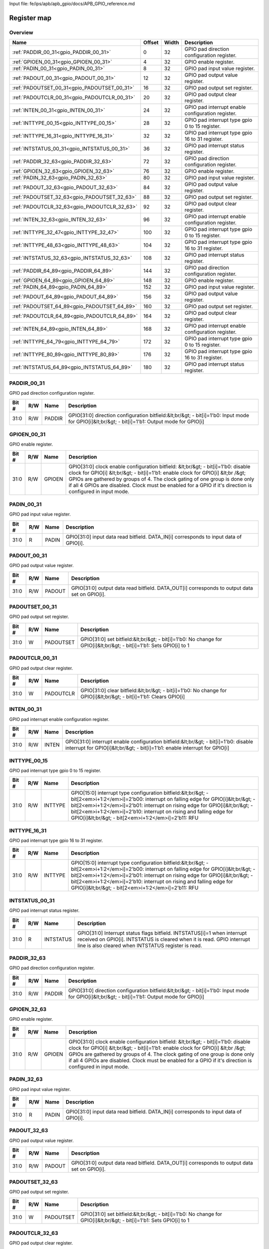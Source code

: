 Input file: fe/ips/apb/apb_gpio/docs/APB_GPIO_reference.md

Register map
^^^^^^^^^^^^


Overview
""""""""

.. table:: 

    +--------------------------------------------+------+-----+-------------------------------------------------+
    |                    Name                    |Offset|Width|                   Description                   |
    +============================================+======+=====+=================================================+
    |:ref:`PADDIR_00_31<gpio_PADDIR_00_31>`      |     0|   32|GPIO pad direction configuration register.       |
    +--------------------------------------------+------+-----+-------------------------------------------------+
    |:ref:`GPIOEN_00_31<gpio_GPIOEN_00_31>`      |     4|   32|GPIO enable register.                            |
    +--------------------------------------------+------+-----+-------------------------------------------------+
    |:ref:`PADIN_00_31<gpio_PADIN_00_31>`        |     8|   32|GPIO pad input value register.                   |
    +--------------------------------------------+------+-----+-------------------------------------------------+
    |:ref:`PADOUT_00_31<gpio_PADOUT_00_31>`      |    12|   32|GPIO pad output value register.                  |
    +--------------------------------------------+------+-----+-------------------------------------------------+
    |:ref:`PADOUTSET_00_31<gpio_PADOUTSET_00_31>`|    16|   32|GPIO pad output set register.                    |
    +--------------------------------------------+------+-----+-------------------------------------------------+
    |:ref:`PADOUTCLR_00_31<gpio_PADOUTCLR_00_31>`|    20|   32|GPIO pad output clear register.                  |
    +--------------------------------------------+------+-----+-------------------------------------------------+
    |:ref:`INTEN_00_31<gpio_INTEN_00_31>`        |    24|   32|GPIO pad interrupt enable configuration register.|
    +--------------------------------------------+------+-----+-------------------------------------------------+
    |:ref:`INTTYPE_00_15<gpio_INTTYPE_00_15>`    |    28|   32|GPIO pad interrupt type gpio 0 to 15 register.   |
    +--------------------------------------------+------+-----+-------------------------------------------------+
    |:ref:`INTTYPE_16_31<gpio_INTTYPE_16_31>`    |    32|   32|GPIO pad interrupt type gpio 16 to 31 register.  |
    +--------------------------------------------+------+-----+-------------------------------------------------+
    |:ref:`INTSTATUS_00_31<gpio_INTSTATUS_00_31>`|    36|   32|GPIO pad interrupt status register.              |
    +--------------------------------------------+------+-----+-------------------------------------------------+
    |:ref:`PADDIR_32_63<gpio_PADDIR_32_63>`      |    72|   32|GPIO pad direction configuration register.       |
    +--------------------------------------------+------+-----+-------------------------------------------------+
    |:ref:`GPIOEN_32_63<gpio_GPIOEN_32_63>`      |    76|   32|GPIO enable register.                            |
    +--------------------------------------------+------+-----+-------------------------------------------------+
    |:ref:`PADIN_32_63<gpio_PADIN_32_63>`        |    80|   32|GPIO pad input value register.                   |
    +--------------------------------------------+------+-----+-------------------------------------------------+
    |:ref:`PADOUT_32_63<gpio_PADOUT_32_63>`      |    84|   32|GPIO pad output value register.                  |
    +--------------------------------------------+------+-----+-------------------------------------------------+
    |:ref:`PADOUTSET_32_63<gpio_PADOUTSET_32_63>`|    88|   32|GPIO pad output set register.                    |
    +--------------------------------------------+------+-----+-------------------------------------------------+
    |:ref:`PADOUTCLR_32_63<gpio_PADOUTCLR_32_63>`|    92|   32|GPIO pad output clear register.                  |
    +--------------------------------------------+------+-----+-------------------------------------------------+
    |:ref:`INTEN_32_63<gpio_INTEN_32_63>`        |    96|   32|GPIO pad interrupt enable configuration register.|
    +--------------------------------------------+------+-----+-------------------------------------------------+
    |:ref:`INTTYPE_32_47<gpio_INTTYPE_32_47>`    |   100|   32|GPIO pad interrupt type gpio 0 to 15 register.   |
    +--------------------------------------------+------+-----+-------------------------------------------------+
    |:ref:`INTTYPE_48_63<gpio_INTTYPE_48_63>`    |   104|   32|GPIO pad interrupt type gpio 16 to 31 register.  |
    +--------------------------------------------+------+-----+-------------------------------------------------+
    |:ref:`INTSTATUS_32_63<gpio_INTSTATUS_32_63>`|   108|   32|GPIO pad interrupt status register.              |
    +--------------------------------------------+------+-----+-------------------------------------------------+
    |:ref:`PADDIR_64_89<gpio_PADDIR_64_89>`      |   144|   32|GPIO pad direction configuration register.       |
    +--------------------------------------------+------+-----+-------------------------------------------------+
    |:ref:`GPIOEN_64_89<gpio_GPIOEN_64_89>`      |   148|   32|GPIO enable register.                            |
    +--------------------------------------------+------+-----+-------------------------------------------------+
    |:ref:`PADIN_64_89<gpio_PADIN_64_89>`        |   152|   32|GPIO pad input value register.                   |
    +--------------------------------------------+------+-----+-------------------------------------------------+
    |:ref:`PADOUT_64_89<gpio_PADOUT_64_89>`      |   156|   32|GPIO pad output value register.                  |
    +--------------------------------------------+------+-----+-------------------------------------------------+
    |:ref:`PADOUTSET_64_89<gpio_PADOUTSET_64_89>`|   160|   32|GPIO pad output set register.                    |
    +--------------------------------------------+------+-----+-------------------------------------------------+
    |:ref:`PADOUTCLR_64_89<gpio_PADOUTCLR_64_89>`|   164|   32|GPIO pad output clear register.                  |
    +--------------------------------------------+------+-----+-------------------------------------------------+
    |:ref:`INTEN_64_89<gpio_INTEN_64_89>`        |   168|   32|GPIO pad interrupt enable configuration register.|
    +--------------------------------------------+------+-----+-------------------------------------------------+
    |:ref:`INTTYPE_64_79<gpio_INTTYPE_64_79>`    |   172|   32|GPIO pad interrupt type gpio 0 to 15 register.   |
    +--------------------------------------------+------+-----+-------------------------------------------------+
    |:ref:`INTTYPE_80_89<gpio_INTTYPE_80_89>`    |   176|   32|GPIO pad interrupt type gpio 16 to 31 register.  |
    +--------------------------------------------+------+-----+-------------------------------------------------+
    |:ref:`INTSTATUS_64_89<gpio_INTSTATUS_64_89>`|   180|   32|GPIO pad interrupt status register.              |
    +--------------------------------------------+------+-----+-------------------------------------------------+

.. _gpio_PADDIR_00_31:

PADDIR_00_31
""""""""""""

GPIO pad direction configuration register.

.. table:: 

    +-----+---+------+-----------------------------------------------------------------------------------------------------------------------------------------------+
    |Bit #|R/W| Name |                                                                  Description                                                                  |
    +=====+===+======+===============================================================================================================================================+
    |31:0 |R/W|PADDIR|GPIO[31:0] direction configuration bitfield:&lt;br/&gt; - bit[i]=1'b0: Input mode for GPIO[i]&lt;br/&gt; - bit[i]=1'b1: Output mode for GPIO[i]|
    +-----+---+------+-----------------------------------------------------------------------------------------------------------------------------------------------+

.. _gpio_GPIOEN_00_31:

GPIOEN_00_31
""""""""""""

GPIO enable register.

.. table:: 

    +-----+---+------+-----------------------------------------------------------------------------------------------------------------------------------------------------------------------------------------------------------------------------------------------------------------------------------------------------------------------------------------------------------------+
    |Bit #|R/W| Name |                                                                                                                                                                           Description                                                                                                                                                                           |
    +=====+===+======+=================================================================================================================================================================================================================================================================================================================================================================+
    |31:0 |R/W|GPIOEN|GPIO[31:0] clock enable configuration bitfield: &lt;br/&gt; - bit[i]=1'b0: disable clock for GPIO[i] &lt;br/&gt; - bit[i]=1'b1: enable clock for GPIO[i] &lt;br /&gt; GPIOs are gathered by groups of 4. The clock gating of one group is done only if all 4 GPIOs are disabled.  Clock must be enabled for a GPIO if it's direction is configured in input mode.|
    +-----+---+------+-----------------------------------------------------------------------------------------------------------------------------------------------------------------------------------------------------------------------------------------------------------------------------------------------------------------------------------------------------------------+

.. _gpio_PADIN_00_31:

PADIN_00_31
"""""""""""

GPIO pad input value register.

.. table:: 

    +-----+---+-----+-------------------------------------------------------------------------------------+
    |Bit #|R/W|Name |                                     Description                                     |
    +=====+===+=====+=====================================================================================+
    |31:0 |R  |PADIN|GPIO[31:0] input data read bitfield. DATA_IN[i] corresponds to input data of GPIO[i].|
    +-----+---+-----+-------------------------------------------------------------------------------------+

.. _gpio_PADOUT_00_31:

PADOUT_00_31
""""""""""""

GPIO pad output value register.

.. table:: 

    +-----+---+------+--------------------------------------------------------------------------------------------+
    |Bit #|R/W| Name |                                        Description                                         |
    +=====+===+======+============================================================================================+
    |31:0 |R/W|PADOUT|GPIO[31:0] output data read bitfield. DATA_OUT[i] corresponds to output data set on GPIO[i].|
    +-----+---+------+--------------------------------------------------------------------------------------------+

.. _gpio_PADOUTSET_00_31:

PADOUTSET_00_31
"""""""""""""""

GPIO pad output set register.

.. table:: 

    +-----+---+---------+--------------------------------------------------------------------------------------------------------------------+
    |Bit #|R/W|  Name   |                                                    Description                                                     |
    +=====+===+=========+====================================================================================================================+
    |31:0 |W  |PADOUTSET|GPIO[31:0] set bitfield:&lt;br/&gt; - bit[i]=1'b0: No change for GPIO[i]&lt;br/&gt; - bit[i]=1'b1: Sets GPIO[i] to 1|
    +-----+---+---------+--------------------------------------------------------------------------------------------------------------------+

.. _gpio_PADOUTCLR_00_31:

PADOUTCLR_00_31
"""""""""""""""

GPIO pad output clear register.

.. table:: 

    +-----+---+---------+-------------------------------------------------------------------------------------------------------------------+
    |Bit #|R/W|  Name   |                                                    Description                                                    |
    +=====+===+=========+===================================================================================================================+
    |31:0 |W  |PADOUTCLR|GPIO[31:0] clear bitfield:&lt;br/&gt; - bit[i]=1'b0: No change for GPIO[i]&lt;br/&gt; - bit[i]=1'b1: Clears GPIO[i]|
    +-----+---+---------+-------------------------------------------------------------------------------------------------------------------+

.. _gpio_INTEN_00_31:

INTEN_00_31
"""""""""""

GPIO pad interrupt enable configuration register.

.. table:: 

    +-----+---+-----+------------------------------------------------------------------------------------------------------------------------------------------------------------------+
    |Bit #|R/W|Name |                                                                           Description                                                                            |
    +=====+===+=====+==================================================================================================================================================================+
    |31:0 |R/W|INTEN|GPIO[31:0] interrupt enable configuration bitfield:&lt;br/&gt; - bit[i]=1'b0: disable interrupt for GPIO[i]&lt;br/&gt; - bit[i]=1'b1: enable interrupt for GPIO[i]|
    +-----+---+-----+------------------------------------------------------------------------------------------------------------------------------------------------------------------+

.. _gpio_INTTYPE_00_15:

INTTYPE_00_15
"""""""""""""

GPIO pad interrupt type gpio 0 to 15 register.

.. table:: 

    +-----+---+-------+---------------------------------------------------------------------------------------------------------------------------------------------------------------------------------------------------------------------------------------------------------------------------------------------------------------------------------------------------------+
    |Bit #|R/W| Name  |                                                                                                                                                                       Description                                                                                                                                                                       |
    +=====+===+=======+=========================================================================================================================================================================================================================================================================================================================================================+
    |31:0 |R/W|INTTYPE|GPIO[15:0] interrupt type configuration bitfield:&lt;br/&gt; - bit[2<em>i+1:2</em>i]=2'b00: interrupt on falling edge for GPIO[i]&lt;br/&gt; - bit[2<em>i+1:2</em>i]=2'b01: interrupt on rising edge for GPIO[i]&lt;br/&gt; - bit[2<em>i+1:2</em>i]=2'b10: interrupt on rising and falling edge for GPIO[i]&lt;br/&gt; - bit[2<em>i+1:2</em>i]=2'b11: RFU|
    +-----+---+-------+---------------------------------------------------------------------------------------------------------------------------------------------------------------------------------------------------------------------------------------------------------------------------------------------------------------------------------------------------------+

.. _gpio_INTTYPE_16_31:

INTTYPE_16_31
"""""""""""""

GPIO pad interrupt type gpio 16 to 31 register.

.. table:: 

    +-----+---+-------+---------------------------------------------------------------------------------------------------------------------------------------------------------------------------------------------------------------------------------------------------------------------------------------------------------------------------------------------------------+
    |Bit #|R/W| Name  |                                                                                                                                                                       Description                                                                                                                                                                       |
    +=====+===+=======+=========================================================================================================================================================================================================================================================================================================================================================+
    |31:0 |R/W|INTTYPE|GPIO[15:0] interrupt type configuration bitfield:&lt;br/&gt; - bit[2<em>i+1:2</em>i]=2'b00: interrupt on falling edge for GPIO[i]&lt;br/&gt; - bit[2<em>i+1:2</em>i]=2'b01: interrupt on rising edge for GPIO[i]&lt;br/&gt; - bit[2<em>i+1:2</em>i]=2'b10: interrupt on rising and falling edge for GPIO[i]&lt;br/&gt; - bit[2<em>i+1:2</em>i]=2'b11: RFU|
    +-----+---+-------+---------------------------------------------------------------------------------------------------------------------------------------------------------------------------------------------------------------------------------------------------------------------------------------------------------------------------------------------------------+

.. _gpio_INTSTATUS_00_31:

INTSTATUS_00_31
"""""""""""""""

GPIO pad interrupt status register.

.. table:: 

    +-----+---+---------+---------------------------------------------------------------------------------------------------------------------------------------------------------------------------------------------------------+
    |Bit #|R/W|  Name   |                                                                                               Description                                                                                               |
    +=====+===+=========+=========================================================================================================================================================================================================+
    |31:0 |R  |INTSTATUS|GPIO[31:0] Interrupt status flags bitfield. INTSTATUS[i]=1 when interrupt received on GPIO[i]. INTSTATUS is cleared when it is read. GPIO interrupt line is also cleared when INTSTATUS register is read.|
    +-----+---+---------+---------------------------------------------------------------------------------------------------------------------------------------------------------------------------------------------------------+

.. _gpio_PADDIR_32_63:

PADDIR_32_63
""""""""""""

GPIO pad direction configuration register.

.. table:: 

    +-----+---+------+-----------------------------------------------------------------------------------------------------------------------------------------------+
    |Bit #|R/W| Name |                                                                  Description                                                                  |
    +=====+===+======+===============================================================================================================================================+
    |31:0 |R/W|PADDIR|GPIO[31:0] direction configuration bitfield:&lt;br/&gt; - bit[i]=1'b0: Input mode for GPIO[i]&lt;br/&gt; - bit[i]=1'b1: Output mode for GPIO[i]|
    +-----+---+------+-----------------------------------------------------------------------------------------------------------------------------------------------+

.. _gpio_GPIOEN_32_63:

GPIOEN_32_63
""""""""""""

GPIO enable register.

.. table:: 

    +-----+---+------+-----------------------------------------------------------------------------------------------------------------------------------------------------------------------------------------------------------------------------------------------------------------------------------------------------------------------------------------------------------------+
    |Bit #|R/W| Name |                                                                                                                                                                           Description                                                                                                                                                                           |
    +=====+===+======+=================================================================================================================================================================================================================================================================================================================================================================+
    |31:0 |R/W|GPIOEN|GPIO[31:0] clock enable configuration bitfield: &lt;br/&gt; - bit[i]=1'b0: disable clock for GPIO[i] &lt;br/&gt; - bit[i]=1'b1: enable clock for GPIO[i] &lt;br /&gt; GPIOs are gathered by groups of 4. The clock gating of one group is done only if all 4 GPIOs are disabled.  Clock must be enabled for a GPIO if it's direction is configured in input mode.|
    +-----+---+------+-----------------------------------------------------------------------------------------------------------------------------------------------------------------------------------------------------------------------------------------------------------------------------------------------------------------------------------------------------------------+

.. _gpio_PADIN_32_63:

PADIN_32_63
"""""""""""

GPIO pad input value register.

.. table:: 

    +-----+---+-----+-------------------------------------------------------------------------------------+
    |Bit #|R/W|Name |                                     Description                                     |
    +=====+===+=====+=====================================================================================+
    |31:0 |R  |PADIN|GPIO[31:0] input data read bitfield. DATA_IN[i] corresponds to input data of GPIO[i].|
    +-----+---+-----+-------------------------------------------------------------------------------------+

.. _gpio_PADOUT_32_63:

PADOUT_32_63
""""""""""""

GPIO pad output value register.

.. table:: 

    +-----+---+------+--------------------------------------------------------------------------------------------+
    |Bit #|R/W| Name |                                        Description                                         |
    +=====+===+======+============================================================================================+
    |31:0 |R/W|PADOUT|GPIO[31:0] output data read bitfield. DATA_OUT[i] corresponds to output data set on GPIO[i].|
    +-----+---+------+--------------------------------------------------------------------------------------------+

.. _gpio_PADOUTSET_32_63:

PADOUTSET_32_63
"""""""""""""""

GPIO pad output set register.

.. table:: 

    +-----+---+---------+--------------------------------------------------------------------------------------------------------------------+
    |Bit #|R/W|  Name   |                                                    Description                                                     |
    +=====+===+=========+====================================================================================================================+
    |31:0 |W  |PADOUTSET|GPIO[31:0] set bitfield:&lt;br/&gt; - bit[i]=1'b0: No change for GPIO[i]&lt;br/&gt; - bit[i]=1'b1: Sets GPIO[i] to 1|
    +-----+---+---------+--------------------------------------------------------------------------------------------------------------------+

.. _gpio_PADOUTCLR_32_63:

PADOUTCLR_32_63
"""""""""""""""

GPIO pad output clear register.

.. table:: 

    +-----+---+---------+-------------------------------------------------------------------------------------------------------------------+
    |Bit #|R/W|  Name   |                                                    Description                                                    |
    +=====+===+=========+===================================================================================================================+
    |31:0 |W  |PADOUTCLR|GPIO[31:0] clear bitfield:&lt;br/&gt; - bit[i]=1'b0: No change for GPIO[i]&lt;br/&gt; - bit[i]=1'b1: Clears GPIO[i]|
    +-----+---+---------+-------------------------------------------------------------------------------------------------------------------+

.. _gpio_INTEN_32_63:

INTEN_32_63
"""""""""""

GPIO pad interrupt enable configuration register.

.. table:: 

    +-----+---+-----+------------------------------------------------------------------------------------------------------------------------------------------------------------------+
    |Bit #|R/W|Name |                                                                           Description                                                                            |
    +=====+===+=====+==================================================================================================================================================================+
    |31:0 |R/W|INTEN|GPIO[31:0] interrupt enable configuration bitfield:&lt;br/&gt; - bit[i]=1'b0: disable interrupt for GPIO[i]&lt;br/&gt; - bit[i]=1'b1: enable interrupt for GPIO[i]|
    +-----+---+-----+------------------------------------------------------------------------------------------------------------------------------------------------------------------+

.. _gpio_INTTYPE_32_47:

INTTYPE_32_47
"""""""""""""

GPIO pad interrupt type gpio 0 to 15 register.

.. table:: 

    +-----+---+-------+---------------------------------------------------------------------------------------------------------------------------------------------------------------------------------------------------------------------------------------------------------------------------------------------------------------------------------------------------------+
    |Bit #|R/W| Name  |                                                                                                                                                                       Description                                                                                                                                                                       |
    +=====+===+=======+=========================================================================================================================================================================================================================================================================================================================================================+
    |31:0 |R/W|INTTYPE|GPIO[15:0] interrupt type configuration bitfield:&lt;br/&gt; - bit[2<em>i+1:2</em>i]=2'b00: interrupt on falling edge for GPIO[i]&lt;br/&gt; - bit[2<em>i+1:2</em>i]=2'b01: interrupt on rising edge for GPIO[i]&lt;br/&gt; - bit[2<em>i+1:2</em>i]=2'b10: interrupt on rising and falling edge for GPIO[i]&lt;br/&gt; - bit[2<em>i+1:2</em>i]=2'b11: RFU|
    +-----+---+-------+---------------------------------------------------------------------------------------------------------------------------------------------------------------------------------------------------------------------------------------------------------------------------------------------------------------------------------------------------------+

.. _gpio_INTTYPE_48_63:

INTTYPE_48_63
"""""""""""""

GPIO pad interrupt type gpio 16 to 31 register.

.. table:: 

    +-----+---+-------+---------------------------------------------------------------------------------------------------------------------------------------------------------------------------------------------------------------------------------------------------------------------------------------------------------------------------------------------------------+
    |Bit #|R/W| Name  |                                                                                                                                                                       Description                                                                                                                                                                       |
    +=====+===+=======+=========================================================================================================================================================================================================================================================================================================================================================+
    |31:0 |R/W|INTTYPE|GPIO[15:0] interrupt type configuration bitfield:&lt;br/&gt; - bit[2<em>i+1:2</em>i]=2'b00: interrupt on falling edge for GPIO[i]&lt;br/&gt; - bit[2<em>i+1:2</em>i]=2'b01: interrupt on rising edge for GPIO[i]&lt;br/&gt; - bit[2<em>i+1:2</em>i]=2'b10: interrupt on rising and falling edge for GPIO[i]&lt;br/&gt; - bit[2<em>i+1:2</em>i]=2'b11: RFU|
    +-----+---+-------+---------------------------------------------------------------------------------------------------------------------------------------------------------------------------------------------------------------------------------------------------------------------------------------------------------------------------------------------------------+

.. _gpio_INTSTATUS_32_63:

INTSTATUS_32_63
"""""""""""""""

GPIO pad interrupt status register.

.. table:: 

    +-----+---+---------+---------------------------------------------------------------------------------------------------------------------------------------------------------------------------------------------------------+
    |Bit #|R/W|  Name   |                                                                                               Description                                                                                               |
    +=====+===+=========+=========================================================================================================================================================================================================+
    |31:0 |R  |INTSTATUS|GPIO[31:0] Interrupt status flags bitfield. INTSTATUS[i]=1 when interrupt received on GPIO[i]. INTSTATUS is cleared when it is read. GPIO interrupt line is also cleared when INTSTATUS register is read.|
    +-----+---+---------+---------------------------------------------------------------------------------------------------------------------------------------------------------------------------------------------------------+

.. _gpio_PADDIR_64_89:

PADDIR_64_89
""""""""""""

GPIO pad direction configuration register.

.. table:: 

    +-----+---+------+-----------------------------------------------------------------------------------------------------------------------------------------------+
    |Bit #|R/W| Name |                                                                  Description                                                                  |
    +=====+===+======+===============================================================================================================================================+
    |31:0 |R/W|PADDIR|GPIO[31:0] direction configuration bitfield:&lt;br/&gt; - bit[i]=1'b0: Input mode for GPIO[i]&lt;br/&gt; - bit[i]=1'b1: Output mode for GPIO[i]|
    +-----+---+------+-----------------------------------------------------------------------------------------------------------------------------------------------+

.. _gpio_GPIOEN_64_89:

GPIOEN_64_89
""""""""""""

GPIO enable register.

.. table:: 

    +-----+---+------+-----------------------------------------------------------------------------------------------------------------------------------------------------------------------------------------------------------------------------------------------------------------------------------------------------------------------------------------------------------------+
    |Bit #|R/W| Name |                                                                                                                                                                           Description                                                                                                                                                                           |
    +=====+===+======+=================================================================================================================================================================================================================================================================================================================================================================+
    |31:0 |R/W|GPIOEN|GPIO[31:0] clock enable configuration bitfield: &lt;br/&gt; - bit[i]=1'b0: disable clock for GPIO[i] &lt;br/&gt; - bit[i]=1'b1: enable clock for GPIO[i] &lt;br /&gt; GPIOs are gathered by groups of 4. The clock gating of one group is done only if all 4 GPIOs are disabled.  Clock must be enabled for a GPIO if it's direction is configured in input mode.|
    +-----+---+------+-----------------------------------------------------------------------------------------------------------------------------------------------------------------------------------------------------------------------------------------------------------------------------------------------------------------------------------------------------------------+

.. _gpio_PADIN_64_89:

PADIN_64_89
"""""""""""

GPIO pad input value register.

.. table:: 

    +-----+---+-----+-------------------------------------------------------------------------------------+
    |Bit #|R/W|Name |                                     Description                                     |
    +=====+===+=====+=====================================================================================+
    |31:0 |R  |PADIN|GPIO[31:0] input data read bitfield. DATA_IN[i] corresponds to input data of GPIO[i].|
    +-----+---+-----+-------------------------------------------------------------------------------------+

.. _gpio_PADOUT_64_89:

PADOUT_64_89
""""""""""""

GPIO pad output value register.

.. table:: 

    +-----+---+------+--------------------------------------------------------------------------------------------+
    |Bit #|R/W| Name |                                        Description                                         |
    +=====+===+======+============================================================================================+
    |31:0 |R/W|PADOUT|GPIO[31:0] output data read bitfield. DATA_OUT[i] corresponds to output data set on GPIO[i].|
    +-----+---+------+--------------------------------------------------------------------------------------------+

.. _gpio_PADOUTSET_64_89:

PADOUTSET_64_89
"""""""""""""""

GPIO pad output set register.

.. table:: 

    +-----+---+---------+--------------------------------------------------------------------------------------------------------------------+
    |Bit #|R/W|  Name   |                                                    Description                                                     |
    +=====+===+=========+====================================================================================================================+
    |31:0 |W  |PADOUTSET|GPIO[31:0] set bitfield:&lt;br/&gt; - bit[i]=1'b0: No change for GPIO[i]&lt;br/&gt; - bit[i]=1'b1: Sets GPIO[i] to 1|
    +-----+---+---------+--------------------------------------------------------------------------------------------------------------------+

.. _gpio_PADOUTCLR_64_89:

PADOUTCLR_64_89
"""""""""""""""

GPIO pad output clear register.

.. table:: 

    +-----+---+---------+-------------------------------------------------------------------------------------------------------------------+
    |Bit #|R/W|  Name   |                                                    Description                                                    |
    +=====+===+=========+===================================================================================================================+
    |31:0 |W  |PADOUTCLR|GPIO[31:0] clear bitfield:&lt;br/&gt; - bit[i]=1'b0: No change for GPIO[i]&lt;br/&gt; - bit[i]=1'b1: Clears GPIO[i]|
    +-----+---+---------+-------------------------------------------------------------------------------------------------------------------+

.. _gpio_INTEN_64_89:

INTEN_64_89
"""""""""""

GPIO pad interrupt enable configuration register.

.. table:: 

    +-----+---+-----+------------------------------------------------------------------------------------------------------------------------------------------------------------------+
    |Bit #|R/W|Name |                                                                           Description                                                                            |
    +=====+===+=====+==================================================================================================================================================================+
    |31:0 |R/W|INTEN|GPIO[31:0] interrupt enable configuration bitfield:&lt;br/&gt; - bit[i]=1'b0: disable interrupt for GPIO[i]&lt;br/&gt; - bit[i]=1'b1: enable interrupt for GPIO[i]|
    +-----+---+-----+------------------------------------------------------------------------------------------------------------------------------------------------------------------+

.. _gpio_INTTYPE_64_79:

INTTYPE_64_79
"""""""""""""

GPIO pad interrupt type gpio 0 to 15 register.

.. table:: 

    +-----+---+-------+---------------------------------------------------------------------------------------------------------------------------------------------------------------------------------------------------------------------------------------------------------------------------------------------------------------------------------------------------------+
    |Bit #|R/W| Name  |                                                                                                                                                                       Description                                                                                                                                                                       |
    +=====+===+=======+=========================================================================================================================================================================================================================================================================================================================================================+
    |31:0 |R/W|INTTYPE|GPIO[15:0] interrupt type configuration bitfield:&lt;br/&gt; - bit[2<em>i+1:2</em>i]=2'b00: interrupt on falling edge for GPIO[i]&lt;br/&gt; - bit[2<em>i+1:2</em>i]=2'b01: interrupt on rising edge for GPIO[i]&lt;br/&gt; - bit[2<em>i+1:2</em>i]=2'b10: interrupt on rising and falling edge for GPIO[i]&lt;br/&gt; - bit[2<em>i+1:2</em>i]=2'b11: RFU|
    +-----+---+-------+---------------------------------------------------------------------------------------------------------------------------------------------------------------------------------------------------------------------------------------------------------------------------------------------------------------------------------------------------------+

.. _gpio_INTTYPE_80_89:

INTTYPE_80_89
"""""""""""""

GPIO pad interrupt type gpio 16 to 31 register.

.. table:: 

    +-----+---+-------+---------------------------------------------------------------------------------------------------------------------------------------------------------------------------------------------------------------------------------------------------------------------------------------------------------------------------------------------------------+
    |Bit #|R/W| Name  |                                                                                                                                                                       Description                                                                                                                                                                       |
    +=====+===+=======+=========================================================================================================================================================================================================================================================================================================================================================+
    |31:0 |R/W|INTTYPE|GPIO[15:0] interrupt type configuration bitfield:&lt;br/&gt; - bit[2<em>i+1:2</em>i]=2'b00: interrupt on falling edge for GPIO[i]&lt;br/&gt; - bit[2<em>i+1:2</em>i]=2'b01: interrupt on rising edge for GPIO[i]&lt;br/&gt; - bit[2<em>i+1:2</em>i]=2'b10: interrupt on rising and falling edge for GPIO[i]&lt;br/&gt; - bit[2<em>i+1:2</em>i]=2'b11: RFU|
    +-----+---+-------+---------------------------------------------------------------------------------------------------------------------------------------------------------------------------------------------------------------------------------------------------------------------------------------------------------------------------------------------------------+

.. _gpio_INTSTATUS_64_89:

INTSTATUS_64_89
"""""""""""""""

GPIO pad interrupt status register.

.. table:: 

    +-----+---+---------+---------------------------------------------------------------------------------------------------------------------------------------------------------------------------------------------------------+
    |Bit #|R/W|  Name   |                                                                                               Description                                                                                               |
    +=====+===+=========+=========================================================================================================================================================================================================+
    |31:0 |R  |INTSTATUS|GPIO[31:0] Interrupt status flags bitfield. INTSTATUS[i]=1 when interrupt received on GPIO[i]. INTSTATUS is cleared when it is read. GPIO interrupt line is also cleared when INTSTATUS register is read.|
    +-----+---+---------+---------------------------------------------------------------------------------------------------------------------------------------------------------------------------------------------------------+
